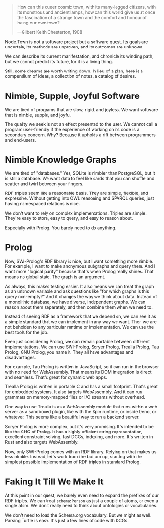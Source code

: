 #+BEGIN_QUOTE
How can this queer cosmic town, with its many-legged citizens, with
its monstrous and ancient lamps, how can this world give us at once
the fascination of a strange town and the comfort and honour of
being our own town?

---Gilbert Keith Chesterton, 1908
#+END_QUOTE

Node.Town is not a software project but a software quest.  Its goals
are uncertain, its methods are unproven, and its outcomes are unknown.

We can describe its current manifestation, and chronicle its winding
path, but we cannot predict its future, for it is a living thing.

Still, some dreams are worth writing down.  In lieu of a plan, here is
a compendium of ideas, a collection of notes, a catalog of desires.


* Nimble, Supple, Joyful Software

We are tired of programs that are slow, rigid, and joyless.  We want
software that is nimble, supple, and joyful.

The quality we seek is not an effect presented to the user.  We cannot
call a program user-friendly if the experience of working on its code
is a secondary concern.  Why?  Because it upholds a rift between
programmers and end-users.


* Nimble Knowledge Graphs

We are tired of "databases."  Yes, SQLite is nimbler than PostgreSQL,
but it is still a database.  We want data to feel like cards that you
can shuffle and scatter and twirl between your fingers.

RDF triples seem like a reasonable basis.  They are simple, flexible,
and expressive.  Without getting into OWL reasoning and SPARQL
queries, just having namespaced relations is nice.

We don't want to rely on complex implementations.  Triples are simple.
They're easy to store, easy to query, and easy to reason about.

Especially with Prolog.  You barely need to do anything.

* Prolog

Now, SWI-Prolog's RDF library is nice, but I want something more
nimble.  For example, I want to make anonymous subgraphs and query
them.  And I want more "logical purity" because that's when Prolog
really shines.  That means no global state.  The graph is an argument.

As always, this makes testing easier.  It also means we can treat the
graph as an unknown variable and ask questions like "for which graphs
is this query non-empty?"  And it changes the way we think about
data.  Instead of a monolithic database, we have diverse, independent
graphs.  We can reason about them separately, and then combine them
when we need to.

Instead of seeing RDF as a framework that we depend on, we can see it
as a simple standard that we can implement in any way we want.
Then we are not beholden to any particular runtime or implementation.
We can use the best tools for the job.

Even just considering Prolog, we can remain portable between different
implementations.  We can use SWI-Prolog, Scryer Prolog, Trealla
Prolog, Tau Prolog, GNU Prolog, you name it.  They all have advantages
and disadvantages.

For example, Tau Prolog is written in JavaScript, so it can run in the
browser with no need for WebAssembly.  That means its DOM integration
is direct and seamless.  That's great for dynamic web apps.

Trealla Prolog is written in portable C and has a small footprint.
That's great for embedded systems.  It also targets WebAssembly.
And it can run grammars on memory-mapped files or I/O streams
without overhead.

One way to use Trealla is as a WebAssembly module that runs within a
web server as a sandboxed plugin, like with the Spin runtime, or
inside Deno, or whatever.  This seems like a beautiful way to run a
backend server.

Scryer Prolog is more complex, but it's very promising.  It's intended
to be like the GHC of Prolog.  It has a highly efficient string
representation, excellent constraint solving, fast DCGs, indexing,
and more.  It's written in Rust and also targets WebAssembly.

Now, only SWI-Prolog comes with an RDF library.  Relying on that
makes us less nimble.  Instead, let's work from the bottom up,
starting with the simplest possible implementation of RDF triples
in standard Prolog.


* Faking It Till We Make It

At this point in our quest, we barely even need to expand the prefixes
of our RDF triples.  We can treat =schema:Person= as just a couple
of atoms, or even a single atom.  We don't really need to think about
ontologies or vocabularies.

We don't need to load the Schema.org vocabulary.  But we might as
well.  Parsing Turtle is easy.  It's just a few lines of code
with DCGs.
